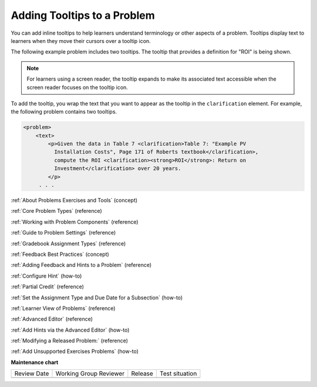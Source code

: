 .. _Adding Tooltips:

Adding Tooltips to a Problem
############################

.. tags:: educator, reference

.. START ADDING TOOLTIPS

You can add inline tooltips to help learners understand terminology or other aspects of a problem. Tooltips display text to learners when they move their
cursors over a tooltip icon.

The following example problem includes two tooltips. The tooltip that provides
a definition for "ROI" is being shown.

.. image:: /_images/educator_references/tooltip.png
 :alt: An example of a tooltip from a learner's point of view.
 :width: 500

.. note::
  For learners using a screen reader, the tooltip expands to make its
  associated text accessible when the screen reader focuses on the tooltip
  icon.

To add the tooltip, you wrap the text that you want to appear as the tooltip in
the ``clarification`` element.  For example, the following problem contains two
tooltips.

.. code-block:: xml

  <problem>
      <text>
          <p>Given the data in Table 7 <clarification>Table 7: "Example PV
            Installation Costs", Page 171 of Roberts textbook</clarification>,
            compute the ROI <clarification><strong>ROI</strong>: Return on
            Investment</clarification> over 20 years.
          </p>
       . . .

.. END ADDING TOOLTIPS

.. seealso::
 
:ref:`About Problems Exercises and Tools` (concept)

:ref:`Core Problem Types` (reference)

:ref:`Working with Problem Components` (reference)

:ref:`Guide to Problem Settings` (reference)

:ref:`Gradebook Assignment Types` (reference)

:ref:`Feedback Best Practices` (concept)

:ref:`Adding Feedback and Hints to a Problem` (reference)

:ref:`Configure Hint` (how-to)

:ref:`Partial Credit` (reference)

:ref:`Set the Assignment Type and Due Date for a Subsection` (how-to)

:ref:`Learner View of Problems` (reference)

:ref:`Advanced Editor` (reference)

:ref:`Add Hints via the Advanced Editor` (how-to)

:ref:`Modifying a Released Problem:` (reference)

:ref:`Add Unsupported Exercises Problems` (how-to)

**Maintenance chart**

+--------------+-------------------------------+----------------+--------------------------------+
| Review Date  | Working Group Reviewer        |   Release      |Test situation                  |
+--------------+-------------------------------+----------------+--------------------------------+
|              |                               |                |                                |
+--------------+-------------------------------+----------------+--------------------------------+
